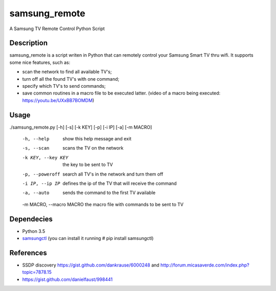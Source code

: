 ==============
samsung_remote
==============

A Samsung TV Remote Control Python Script

Description
===========

samsung_remote is a script writen in Python that can remotely control your Samsung Smart TV thru wifi. It supports some nice features, such as:

- scan the network to find all available TV's;
- turn off all the found TV's with one command;
- specify which TV's to send commands;
- save common routines in a macro file to be executed latter. (video of a macro being executed: https://youtu.be/UXxBB7BOMDM)

Usage
=====

./samsung_remote.py [-h] [-s] [-k KEY] [-p] [-i IP] [-a] [-m MACRO]

  -h, --help              show this help message and exit
  -s, --scan              scans the TV on the network
  -k KEY, --key KEY       the key to be sent to TV
  -p, --poweroff          search all TV's in the network and turn them off
  -i IP, --ip IP          defines the ip of the TV that will receive the command
  -a, --auto              sends the command to the first TV available
  -m MACRO, --macro MACRO the macro file with commands to be sent to TV

Dependecies
===========

- Python 3.5
- `samsungctl <https://github.com/Ape/samsungctl>`_ (you can install it running # pip install samsungctl)

References
==========

- SSDP discovery https://gist.github.com/dankrause/6000248 and http://forum.micasaverde.com/index.php?topic=7878.15
- https://gist.github.com/danielfaust/998441
